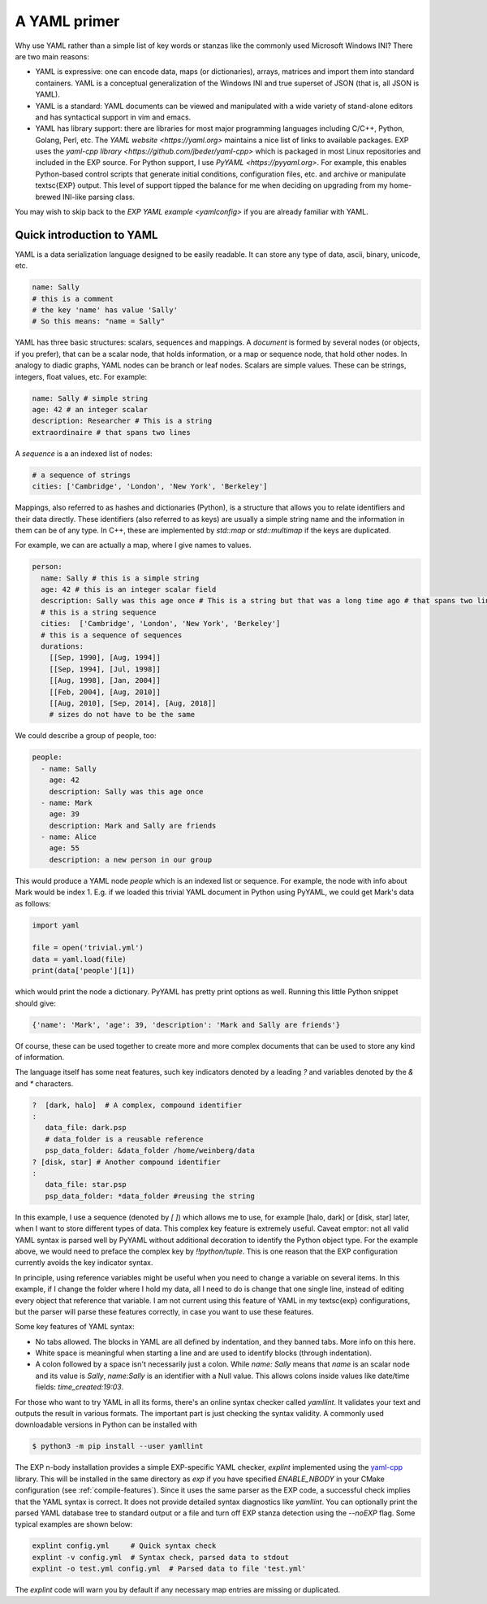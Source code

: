 .. _yaml-primer:

=============
A YAML primer
=============

Why use YAML rather than a simple list of key words or stanzas like the
commonly used Microsoft Windows INI?  There are two main reasons:

- YAML is expressive: one can encode data, maps (or
  dictionaries), arrays, matrices and import them into standard
  containers.  YAML is a conceptual generalization of the Windows
  INI and true superset of JSON (that is, all JSON is YAML).

- YAML is a standard: YAML documents can be viewed and
  manipulated with a wide variety of stand-alone editors and has
  syntactical support in vim and emacs.

- YAML has library support: there are libraries for most major
  programming languages including C/C++, Python, Golang, Perl, etc.
  The `YAML website <https://yaml.org>` maintains a nice list of links
  to available packages.  EXP uses the `yaml-cpp library
  <https://github.com/jbeder/yaml-cpp>` which is packaged in most
  Linux repositories and included in the EXP source.  For Python
  support, I use `PyYAML <https://pyyaml.org>`.  For example, this
  enables Python-based control scripts that generate initial
  conditions, configuration files, etc. and archive or manipulate
  \textsc{EXP} output.  This level of support tipped the balance for
  me when deciding on upgrading from my home-brewed INI-like parsing
  class.

You may wish to skip back to the `EXP YAML example <yamlconfig>` if
you are already familiar with YAML.

Quick introduction to YAML
--------------------------

.. index:: pair: YAML; syntax

YAML is a data serialization language designed to be easily readable.
It can store any type of data, ascii, binary, unicode, etc.

.. code-block:: yaml

   name: Sally
   # this is a comment
   # the key 'name' has value 'Sally'
   # So this means: "name = Sally"

.. index:: pair: YAML; scalars
.. index:: pair: YAML; sequences
.. index:: pair: YAML; mappings

YAML has three basic structures: scalars, sequences and mappings. A
*document* is formed by several nodes (or objects, if you prefer),
that can be a scalar node, that holds information, or a map or
sequence node, that hold other nodes. In analogy to diadic graphs,
YAML nodes can be branch or leaf nodes.  Scalars are simple values.
These can be strings, integers, float values, etc.  For example:

.. code-block:: yaml

   name: Sally # simple string
   age: 42 # an integer scalar
   description: Researcher # This is a string
   extraordinaire # that spans two lines


A *sequence* is a an indexed list of nodes:

.. code-block:: yaml

   # a sequence of strings
   cities: ['Cambridge', 'London', 'New York', 'Berkeley']

Mappings, also referred to as hashes and dictionaries (Python), is a
structure that allows you to relate identifiers and their data
directly.  These identifiers (also referred to as keys) are usually a
simple string name and the information in them can be of any type.  In
C++, these are implemented by `std::map` or `std::multimap` if the
keys are duplicated.

For example, we can are actually a map, where I give names to values.

.. code-block:: yaml

   person:
     name: Sally # this is a simple string
     age: 42 # this is an integer scalar field
     description: Sally was this age once # This is a string but that was a long time ago # that spans two lines
     # this is a string sequence
     cities:  ['Cambridge', 'London', 'New York', 'Berkeley'] 
     # this is a sequence of sequences
     durations:
       [[Sep, 1990], [Aug, 1994]]
       [[Sep, 1994], [Jul, 1998]]
       [[Aug, 1998], [Jan, 2004]]
       [[Feb, 2004], [Aug, 2010]]
       [[Aug, 2010], [Sep, 2014], [Aug, 2018]]
       # sizes do not have to be the same

We could describe a group of people, too:

.. code-block:: yaml

   people:
     - name: Sally
       age: 42
       description: Sally was this age once
     - name: Mark
       age: 39
       description: Mark and Sally are friends
     - name: Alice
       age: 55
       description: a new person in our group

This would produce a YAML node `people` which is an indexed list or
sequence.  For example, the node with info about Mark would be index
1.  E.g. if we loaded this trivial YAML document in Python using PyYAML,
we could get Mark's data as follows:

.. code-block:: python

   import yaml

   file = open('trivial.yml')
   data = yaml.load(file)
   print(data['people'][1])

which would print the node a dictionary.  PyYAML has pretty print
options as well.  Running this little Python snippet should give:

.. code-block:: bash

   {'name': 'Mark', 'age': 39, 'description': 'Mark and Sally are friends'}

Of course, these can be used together to create more and more complex
documents that can be used to store any kind of information. 

The language itself has some neat features, such key indicators
denoted by a leading `?` and variables denoted by the `&` and `*`
characters.

.. code-block:: yaml

   ?  [dark, halo]  # A complex, compound identifier
   :
      data_file: dark.psp
      # data_folder is a reusable reference
      psp_data_folder: &data_folder /home/weinberg/data
   ? [disk, star] # Another compound identifier
   :
      data_file: star.psp
      psp_data_folder: *data_folder #reusing the string

In this example, I use a sequence (denoted by `[ ]`) which allows me
to use, for example [halo, dark] or [disk, star] later, when I want to
store different types of data. This complex key feature is extremely
useful.  Caveat emptor: not all valid YAML syntax is parsed well by
PyYAML without additional decoration to identify the Python object
type.  For the example above, we would need to preface the complex key
by `!!python/tuple`.  This is one reason that the EXP configuration
currently avoids the key indicator syntax.

In principle, using reference variables might be useful when you need
to change a variable on several items. In this example, if I change
the folder where I hold my data, all I need to do is change that one
single line, instead of editing every object that reference that
variable.  I am not current using this feature of YAML in my \textsc{exp}
configurations, but the parser will parse these features correctly, in
case you want to use these features.

Some key features of YAML syntax:

- No tabs allowed. The blocks in YAML are all defined
  by indentation, and they banned tabs. More info on this here.

- White space is meaningful when starting a line and are used to identify
  blocks (through indentation).

- A colon followed by a space isn't necessarily just a colon. While
  `name: Sally` means that `name` is an scalar node and its value is
  `Sally`, `name:Sally` is an identifier with a Null value.  This
  allows colons inside values like date/time fields: `time_created:19:03`.

For those who want to try YAML in all its forms, there's an online
syntax checker called `yamllint`. It validates your text and
outputs the result in various formats.  The important part is just
checking the syntax validity.  A commonly used downloadable versions
in Python can be installed with

.. code-block:: bash

   $ python3 -m pip install --user yamllint		

The EXP n-body installation provides a simple EXP-specific YAML
checker, `explint` implemented using the `yaml-cpp`_ library. This
will be installed in the same directory as `exp` if you have specified
`ENABLE_NBODY` in your CMake configuration (see
:ref:`compile-features`).  Since it uses the same parser as the EXP
code, a successful check implies that the YAML syntax is correct.  It
does not provide detailed syntax diagnostics like `yamllint`.  You can
optionally print the parsed YAML database tree to standard output or a
file and turn off EXP stanza detection using the `--noEXP` flag.  Some
typical examples are shown below:


.. code-block:: bash

   explint config.yml     # Quick syntax check
   explint -v config.yml  # Syntax check, parsed data to stdout
   explint -o test.yml config.yml  # Parsed data to file 'test.yml'
   

The `explint` code will warn you by default if any necessary map
entries are missing or duplicated.


.. _yaml-cpp: https://github.com/jbeder/yaml-cpp
